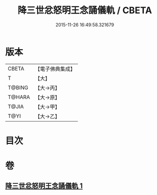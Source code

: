 #+TITLE: 降三世忿怒明王念誦儀軌 / CBETA
#+DATE: 2015-11-26 16:49:58.321679
* 版本
 |     CBETA|【電子佛典集成】|
 |         T|【大】     |
 |    T@BING|【大→丙】   |
 |    T@HARA|【大→原】   |
 |     T@JIA|【大→甲】   |
 |      T@YI|【大→乙】   |

* 目次
* 卷
** [[file:KR6j0437_001.txt][降三世忿怒明王念誦儀軌 1]]
